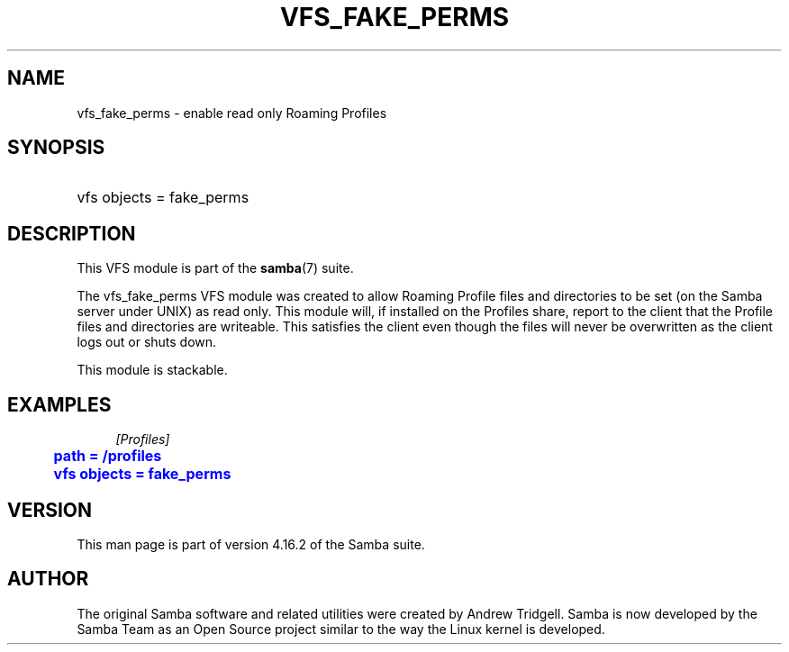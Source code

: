 '\" t
.\"     Title: vfs_fake_perms
.\"    Author: [see the "AUTHOR" section]
.\" Generator: DocBook XSL Stylesheets vsnapshot <http://docbook.sf.net/>
.\"      Date: 06/13/2022
.\"    Manual: System Administration tools
.\"    Source: Samba 4.16.2
.\"  Language: English
.\"
.TH "VFS_FAKE_PERMS" "8" "06/13/2022" "Samba 4\&.16\&.2" "System Administration tools"
.\" -----------------------------------------------------------------
.\" * Define some portability stuff
.\" -----------------------------------------------------------------
.\" ~~~~~~~~~~~~~~~~~~~~~~~~~~~~~~~~~~~~~~~~~~~~~~~~~~~~~~~~~~~~~~~~~
.\" http://bugs.debian.org/507673
.\" http://lists.gnu.org/archive/html/groff/2009-02/msg00013.html
.\" ~~~~~~~~~~~~~~~~~~~~~~~~~~~~~~~~~~~~~~~~~~~~~~~~~~~~~~~~~~~~~~~~~
.ie \n(.g .ds Aq \(aq
.el       .ds Aq '
.\" -----------------------------------------------------------------
.\" * set default formatting
.\" -----------------------------------------------------------------
.\" disable hyphenation
.nh
.\" disable justification (adjust text to left margin only)
.ad l
.\" -----------------------------------------------------------------
.\" * MAIN CONTENT STARTS HERE *
.\" -----------------------------------------------------------------
.SH "NAME"
vfs_fake_perms \- enable read only Roaming Profiles
.SH "SYNOPSIS"
.HP \w'\ 'u
vfs objects = fake_perms
.SH "DESCRIPTION"
.PP
This VFS module is part of the
\fBsamba\fR(7)
suite\&.
.PP
The
vfs_fake_perms
VFS module was created to allow Roaming Profile files and directories to be set (on the Samba server under UNIX) as read only\&. This module will, if installed on the Profiles share, report to the client that the Profile files and directories are writeable\&. This satisfies the client even though the files will never be overwritten as the client logs out or shuts down\&.
.PP
This module is stackable\&.
.SH "EXAMPLES"
.sp
.if n \{\
.RS 4
.\}
.nf
        \fI[Profiles]\fR
	\m[blue]\fBpath = /profiles\fR\m[]
	\m[blue]\fBvfs objects = fake_perms\fR\m[]
.fi
.if n \{\
.RE
.\}
.SH "VERSION"
.PP
This man page is part of version 4\&.16\&.2 of the Samba suite\&.
.SH "AUTHOR"
.PP
The original Samba software and related utilities were created by Andrew Tridgell\&. Samba is now developed by the Samba Team as an Open Source project similar to the way the Linux kernel is developed\&.
